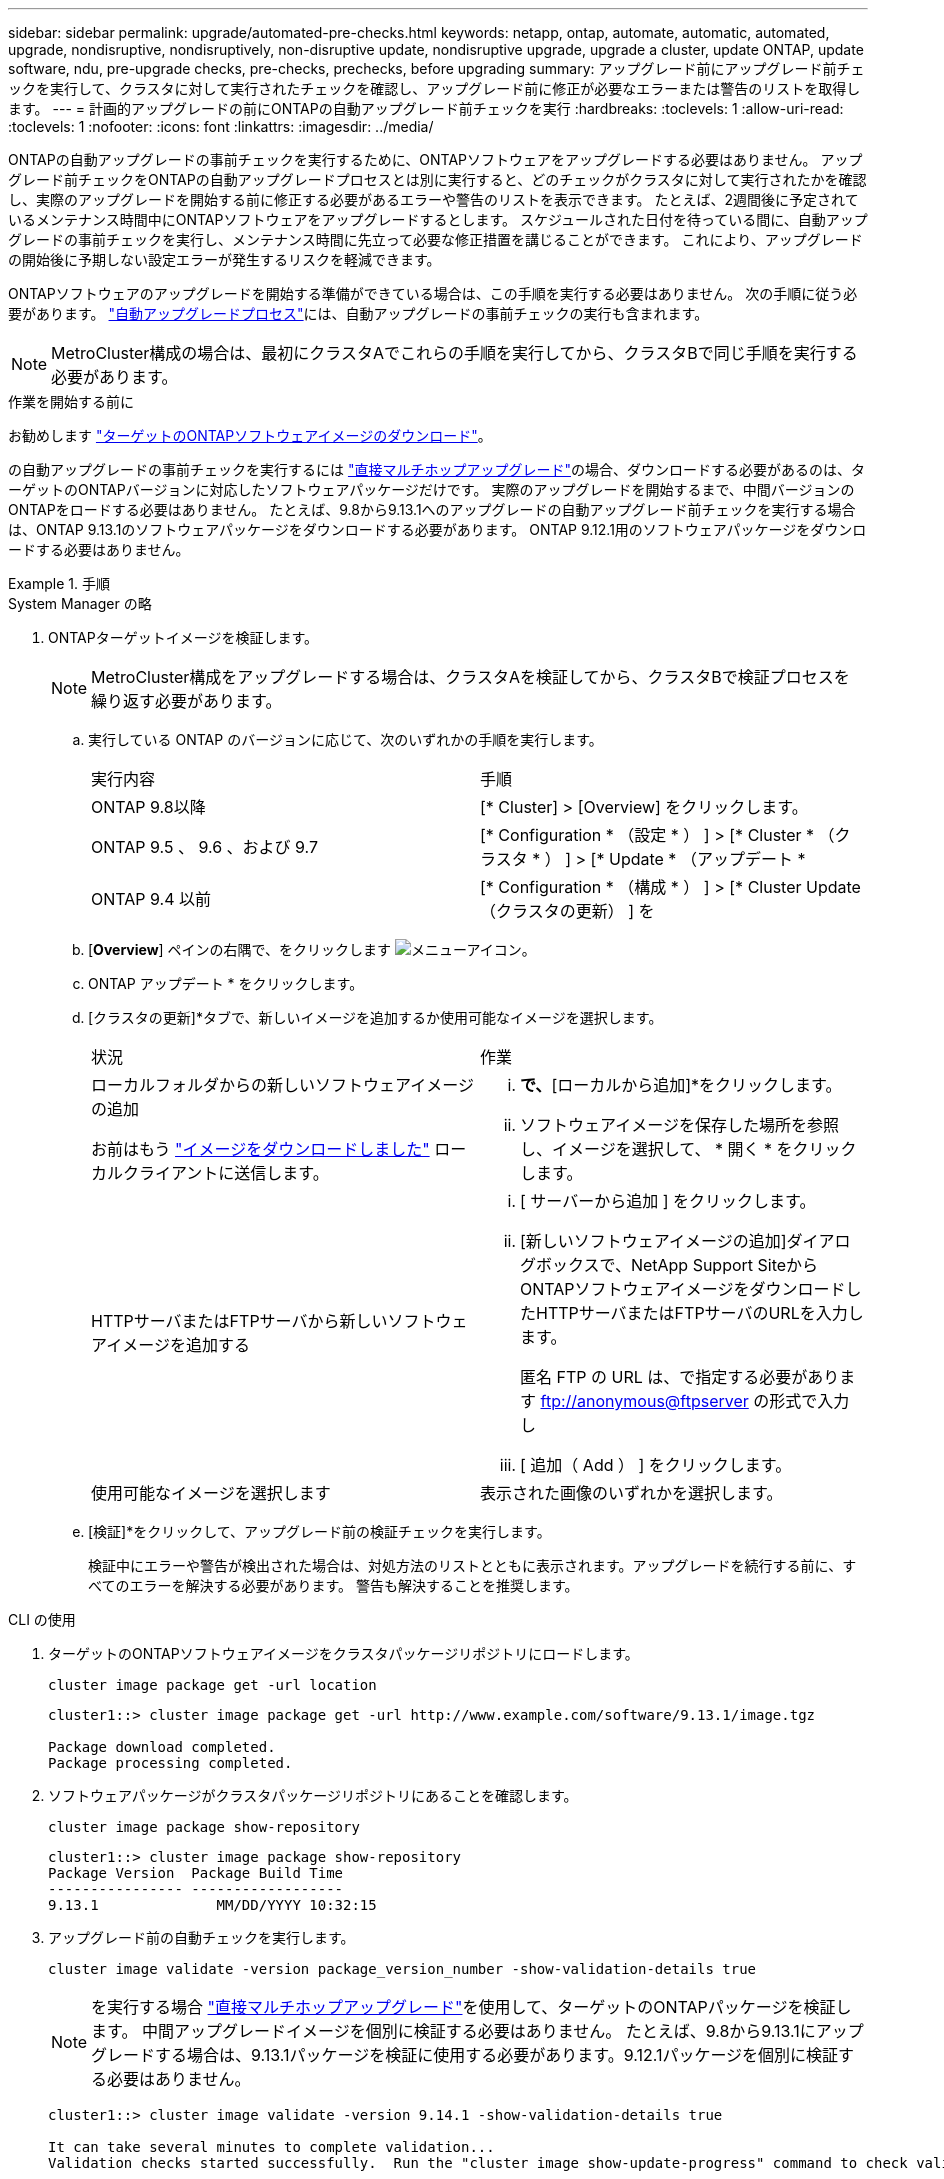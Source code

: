 ---
sidebar: sidebar 
permalink: upgrade/automated-pre-checks.html 
keywords: netapp, ontap, automate, automatic, automated, upgrade, nondisruptive, nondisruptively, non-disruptive update, nondisruptive upgrade, upgrade a cluster, update ONTAP, update software, ndu, pre-upgrade checks, pre-checks, prechecks, before upgrading 
summary: アップグレード前にアップグレード前チェックを実行して、クラスタに対して実行されたチェックを確認し、アップグレード前に修正が必要なエラーまたは警告のリストを取得します。 
---
= 計画的アップグレードの前にONTAPの自動アップグレード前チェックを実行
:hardbreaks:
:toclevels: 1
:allow-uri-read: 
:toclevels: 1
:nofooter: 
:icons: font
:linkattrs: 
:imagesdir: ../media/


[role="lead"]
ONTAPの自動アップグレードの事前チェックを実行するために、ONTAPソフトウェアをアップグレードする必要はありません。  アップグレード前チェックをONTAPの自動アップグレードプロセスとは別に実行すると、どのチェックがクラスタに対して実行されたかを確認し、実際のアップグレードを開始する前に修正する必要があるエラーや警告のリストを表示できます。  たとえば、2週間後に予定されているメンテナンス時間中にONTAPソフトウェアをアップグレードするとします。  スケジュールされた日付を待っている間に、自動アップグレードの事前チェックを実行し、メンテナンス時間に先立って必要な修正措置を講じることができます。  これにより、アップグレードの開始後に予期しない設定エラーが発生するリスクを軽減できます。

ONTAPソフトウェアのアップグレードを開始する準備ができている場合は、この手順を実行する必要はありません。  次の手順に従う必要があります。 link:automated-upgrade-task.html["自動アップグレードプロセス"]には、自動アップグレードの事前チェックの実行も含まれます。


NOTE: MetroCluster構成の場合は、最初にクラスタAでこれらの手順を実行してから、クラスタBで同じ手順を実行する必要があります。

.作業を開始する前に
お勧めします link:download-software-image.html["ターゲットのONTAPソフトウェアイメージのダウンロード"]。

の自動アップグレードの事前チェックを実行するには link:https://docs.netapp.com/us-en/ontap/upgrade/concept_upgrade_paths.html#types-of-upgrade-paths["直接マルチホップアップグレード"]の場合、ダウンロードする必要があるのは、ターゲットのONTAPバージョンに対応したソフトウェアパッケージだけです。  実際のアップグレードを開始するまで、中間バージョンのONTAPをロードする必要はありません。  たとえば、9.8から9.13.1へのアップグレードの自動アップグレード前チェックを実行する場合は、ONTAP 9.13.1のソフトウェアパッケージをダウンロードする必要があります。  ONTAP 9.12.1用のソフトウェアパッケージをダウンロードする必要はありません。

.手順
[role="tabbed-block"]
====
.System Manager の略
--
. ONTAPターゲットイメージを検証します。
+

NOTE: MetroCluster構成をアップグレードする場合は、クラスタAを検証してから、クラスタBで検証プロセスを繰り返す必要があります。

+
.. 実行している ONTAP のバージョンに応じて、次のいずれかの手順を実行します。
+
|===


| 実行内容 | 手順 


| ONTAP 9.8以降  a| 
[* Cluster] > [Overview] をクリックします。



| ONTAP 9.5 、 9.6 、および 9.7  a| 
[* Configuration * （設定 * ） ] > [* Cluster * （クラスタ * ） ] > [* Update * （アップデート *



| ONTAP 9.4 以前  a| 
[* Configuration * （構成 * ） ] > [* Cluster Update （クラスタの更新） ] を

|===
.. [*Overview*] ペインの右隅で、をクリックします image:icon_kabob.gif["メニューアイコン"]。
.. ONTAP アップデート * をクリックします。
.. [クラスタの更新]*タブで、新しいイメージを追加するか使用可能なイメージを選択します。
+
|===


| 状況 | 作業 


 a| 
ローカルフォルダからの新しいソフトウェアイメージの追加

お前はもう link:download-software-image.html["イメージをダウンロードしました"] ローカルクライアントに送信します。
 a| 
... [使用可能なソフトウェアイメージ]*で、*[ローカルから追加]*をクリックします。
... ソフトウェアイメージを保存した場所を参照し、イメージを選択して、 * 開く * をクリックします。




 a| 
HTTPサーバまたはFTPサーバから新しいソフトウェアイメージを追加する
 a| 
... [ サーバーから追加 ] をクリックします。
... [新しいソフトウェアイメージの追加]ダイアログボックスで、NetApp Support SiteからONTAPソフトウェアイメージをダウンロードしたHTTPサーバまたはFTPサーバのURLを入力します。
+
匿名 FTP の URL は、で指定する必要があります ftp://anonymous@ftpserver[] の形式で入力し

... [ 追加（ Add ） ] をクリックします。




 a| 
使用可能なイメージを選択します
 a| 
表示された画像のいずれかを選択します。

|===
.. [検証]*をクリックして、アップグレード前の検証チェックを実行します。
+
検証中にエラーや警告が検出された場合は、対処方法のリストとともに表示されます。アップグレードを続行する前に、すべてのエラーを解決する必要があります。  警告も解決することを推奨します。





--
.CLI の使用
--
. ターゲットのONTAPソフトウェアイメージをクラスタパッケージリポジトリにロードします。
+
[source, cli]
----
cluster image package get -url location
----
+
[listing]
----
cluster1::> cluster image package get -url http://www.example.com/software/9.13.1/image.tgz

Package download completed.
Package processing completed.
----
. ソフトウェアパッケージがクラスタパッケージリポジトリにあることを確認します。
+
[source, cli]
----
cluster image package show-repository
----
+
[listing]
----
cluster1::> cluster image package show-repository
Package Version  Package Build Time
---------------- ------------------
9.13.1              MM/DD/YYYY 10:32:15
----
. アップグレード前の自動チェックを実行します。
+
[source, cli]
----
cluster image validate -version package_version_number -show-validation-details true
----
+

NOTE: を実行する場合 link:https://docs.netapp.com/us-en/ontap/upgrade/concept_upgrade_paths.html#types-of-upgrade-paths["直接マルチホップアップグレード"]を使用して、ターゲットのONTAPパッケージを検証します。  中間アップグレードイメージを個別に検証する必要はありません。  たとえば、9.8から9.13.1にアップグレードする場合は、9.13.1パッケージを検証に使用する必要があります。9.12.1パッケージを個別に検証する必要はありません。

+
[listing]
----
cluster1::> cluster image validate -version 9.14.1 -show-validation-details true

It can take several minutes to complete validation...
Validation checks started successfully.  Run the "cluster image show-update-progress" command to check validation status.
----
. 検証ステータスを確認します。
+
[source, cli]
----
cluster image show-update-progress
----
+

NOTE: ステータス*が「in-progress」の場合は、完了するまで待ってからもう一度コマンドを実行します。

+
[listing]
----
cluster1::*> cluster image show-update-progress

Update Phase         Status                   Duration        Duration
-------------------- ----------------- --------------- ---------------
Pre-update checks    completed                00:10:00        00:01:03

Details:

Pre-update Check     Status            Error-Action
-------------------- ----------------- --------------------------------------
AMPQ Router and      OK                N/A
Broker Config
Cleanup
Aggregate online     OK                N/A
status and parity
check
Aggregate plex       OK                N/A
resync status check
Application          OK                N/A
Provisioning Cleanup
Autoboot Bootargs    OK                N/A
Status
Backend              OK                N/A
...
Volume Conversion    OK                N/A
In Progress Check
Volume move          OK                N/A
progress status
check
Volume online        OK                N/A
status check
iSCSI target portal  OK                N/A
groups status check
Overall Status       Warning           Warning
75 entries were displayed.
----
+
アップグレードの完全な自動事前チェックのリストが、アップグレードプロセスの開始前に対処する必要があるエラーや警告とともに表示されます。



--
====


== 出力例

.アップグレードの事前チェックの完全な出力例
[%collapsible]
====
[listing]
----
cluster1::*> cluster image validate -version 9.14.1 -show-validation-details true
It can take several minutes to complete validation...

WARNING: There are additional manual upgrade validation checks that must be performed after these automated validation checks have completed successfully.
Refer to the Upgrade Advisor Plan or the "What should I verify before I upgrade with or without Upgrade Advisor" section in the "Upgrade ONTAP" documentation for the remaining manual validation checks that need to be performed before update.
Upgrade ONTAP documentation available at: https://docs.netapp.com/us-en/ontap/upgrade/index.html
The list of checks are available at: https://docs.netapp.com/us-en/ontap/upgrade/task_what_to_check_before_upgrade.html
Failing to do so can result in an update failure or an I/O disruption.
Please use Interoperability Matrix Tool (IMT  http://mysupport.netapp.com/matrix) to verify host system supportability configuration information.

Validation checks started successfully.  Run the "cluster image show-update-progress" command to check validation status.


fas2820-2n-wic-1::*> cluster image show-update-progress

                                             Estimated         Elapsed
Update Phase         Status                   Duration        Duration
-------------------- ----------------- --------------- ---------------
Pre-update checks    in-progress              00:10:00        00:00:42

Details:

Pre-update Check     Status            Error-Action
-------------------- ----------------- --------------------------------------

fas2820-2n-wic-1::*> cluster image show-update-progress

                                             Estimated         Elapsed
Update Phase         Status                   Duration        Duration
-------------------- ----------------- --------------- ---------------
Pre-update checks    completed                00:10:00        00:01:03

Details:

Pre-update Check     Status            Error-Action
-------------------- ----------------- --------------------------------------
AMPQ Router and      OK                N/A
Broker Config
Cleanup
Aggregate online     OK                N/A
status and parity
check
Aggregate plex       OK                N/A
resync status check
Application          OK                N/A
Provisioning Cleanup
Autoboot Bootargs    OK                N/A
Status
Backend              OK                N/A
Configuration Status
Boot Menu Status     Warning           Warning: bootarg.init.bootmenu is
                                       enabled on nodes: fas2820-wic-1a,
                                       fas2820-wic-1b. The boot process of
                                       the nodes will be delayed.
                                       Action: Set the bootarg.init.bootmenu
                                       bootarg to false before proceeding
                                       with the upgrade.
Broadcast Domain     OK                N/A
availability and
uniqueness for HA
pair status
CIFS compatibility   OK                N/A
status check
CLAM quorum online   OK                N/A
status check
CPU Utilization      OK                N/A
Status
Capacity licenses    OK                N/A
install status check
Check For SP/BMC     OK                N/A
Connectivity To
Nodes
Check LDAP fastbind  OK                N/A
users using
unsecure connection.
Check for unsecure   OK                N/A
kex algorithm
configurations.
Check for unsecure   OK                N/A
mac configurations.
Cloud keymanager     OK                N/A
connectivity check
Cluster health and   OK                N/A
eligibility status
Cluster quorum       OK                N/A
status check
Cluster/management   OK                N/A
switch check
Compatible New       OK                N/A
Image Check
Current system       OK                N/A
version check if it
is susceptible to
possible outage
during NDU
Data ONTAP Version   OK                N/A
and Previous
Upgrade Status
Data aggregates HA   OK                N/A
policy check
Disk status check    OK                N/A
for failed, broken
or non-compatibility
Duplicate Initiator  OK                N/A
Check
Encryption key       OK                N/A
migration status
check
External             OK                N/A
key-manager with
legacy KMIP client
check
External keymanager  OK                N/A
key server status
check
Fabricpool Object    OK                N/A
Store Availability
High Availability    OK                N/A
configuration
status check
Infinite Volume      OK                N/A
availibility check
LIF failover         OK                N/A
capability status
check
LIF health check     OK                N/A
LIF load balancing   OK                N/A
status check
LIFs is on home      OK                N/A
node status
Logically over       OK                N/A
allocated DP
volumes check
MetroCluster         OK                N/A
configuration
status check for
compatibility
Minimum number of    OK                N/A
aggregate disks
check
NAE Aggregate and    OK                N/A
NVE Volume
Encryption Check
NDMP sessions check  OK                N/A
NFS mounts status    Warning           Warning: This cluster is serving NFS
check                                  clients. If NFS soft mounts are used,
                                       there is a possibility of frequent
                                       NFS timeouts and race conditions that
                                       can lead to data corruption during
                                       the upgrade.
                                       Action: Use NFS hard mounts, if
                                       possible. To list Vservers running
                                       NFS, run the following command:
                                       vserver nfs show
Name Service         OK                N/A
Configuration DNS
Check
Name Service         OK                N/A
Configuration LDAP
Check
Node to SP/BMC       OK                N/A
connectivity check
OKM/KMIP enabled     OK                N/A
systems - Missing
keys check
ONTAP API to REST    Warning           Warning: NetApp ONTAP API has been
transition warning                     used on this cluster for ONTAP data
                                       storage management within the last 30
                                       days. NetApp ONTAP API is approaching
                                       end of availability.
                                       Action: Transition your automation
                                       tools from ONTAP API to ONTAP REST
                                       API. For more details, refer to
                                       CPC-00410 - End of availability:
                                       ONTAPI
                                       https://mysupport.netapp.com/info/
                                       communications/ECMLP2880232.html
ONTAP Image          OK                N/A
Capability Status
OpenSSL 3.0.x        OK                N/A
upgrade validation
check
Openssh 7.2 upgrade  OK                N/A
validation check
Platform Health      OK                N/A
Monitor check
Pre-Update           OK                N/A
Configuration
Verification
RDB Replica Health   OK                N/A
Check
Replicated database  OK                N/A
schema consistency
check
Running Jobs Status  OK                N/A
SAN LIF association  OK                N/A
status check
SAN compatibility    OK                N/A
for manual
configurability
check
SAN kernel agent     OK                N/A
status check
Secure Purge         OK                N/A
operation Check
Shelves and Sensors  OK                N/A
check
SnapLock Version     OK                N/A
Check
SnapMirror           OK                N/A
Synchronous
relationship status
check
SnapMirror           OK                N/A
compatibility
status check
Supported platform   OK                N/A
check
Target ONTAP         OK                N/A
release support for
FiberBridge 6500N
check
Upgrade Version      OK                N/A
Compatibility Status
Verify all bgp       OK                N/A
peer-groups are in
the up state
Verify if a cluster  OK                N/A
management LIF
exists
Verify that e0M is   OK                N/A
home to no LIFs
with high speed
services.
Volume Conversion    OK                N/A
In Progress Check
Volume move          OK                N/A
progress status
check
Volume online        OK                N/A
status check
iSCSI target portal  OK                N/A
groups status check
Overall Status       Warning           Warning
75 entries were displayed.
----
====